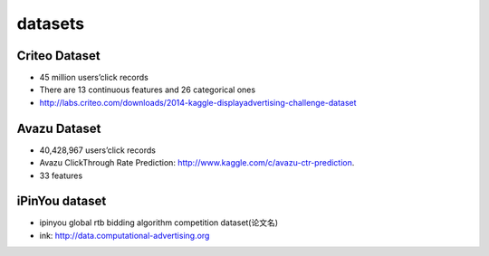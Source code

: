 datasets
#############

Criteo Dataset
================

- 45 million users’click records

- There are 13 continuous features and 26 categorical ones

- http://labs.criteo.com/downloads/2014-kaggle-displayadvertising-challenge-dataset


Avazu Dataset
===============

- 40,428,967 users’click records

- Avazu ClickThrough Rate Prediction: http://www.kaggle.com/c/avazu-ctr-prediction.

- 33 features

iPinYou dataset
=================

- ipinyou global rtb bidding algorithm competition dataset(论文名)

- ink: http://data.computational-advertising.org
